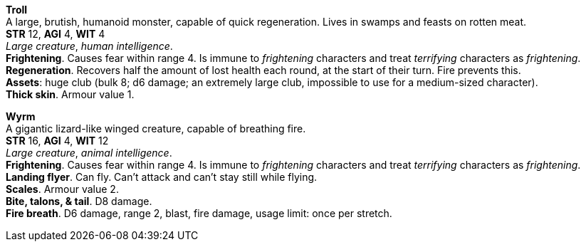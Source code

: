 // This file was automatically generated.

*Troll* +
A large, brutish, humanoid monster, capable of quick regeneration. Lives in swamps and feasts on rotten meat. +
*STR* 12, *AGI* 4, *WIT* 4 +
_Large creature_, _human intelligence_. +
*Frightening*. Causes fear within range 4. Is immune to _frightening_ characters and treat _terrifying_ characters as _frightening_. +
*Regeneration*. Recovers half the amount of lost health each round, at the start of their turn. Fire prevents this. +
*Assets*: huge club (bulk 8; d6 damage; an extremely large club, impossible to use for a medium-sized character). +
*Thick skin*. Armour value 1. +


*Wyrm* +
A gigantic lizard-like winged creature, capable of breathing fire. +
*STR* 16, *AGI* 4, *WIT* 12 +
_Large creature_, _animal intelligence_. +
*Frightening*. Causes fear within range 4. Is immune to _frightening_ characters and treat _terrifying_ characters as _frightening_. +
*Landing flyer*. Can fly. Can't attack and can't stay still while flying. +
*Scales*. Armour value 2. +
*Bite, talons, & tail*. D8 damage. +
*Fire breath*. D6 damage, range 2, blast, fire damage, usage limit: once per stretch. +



